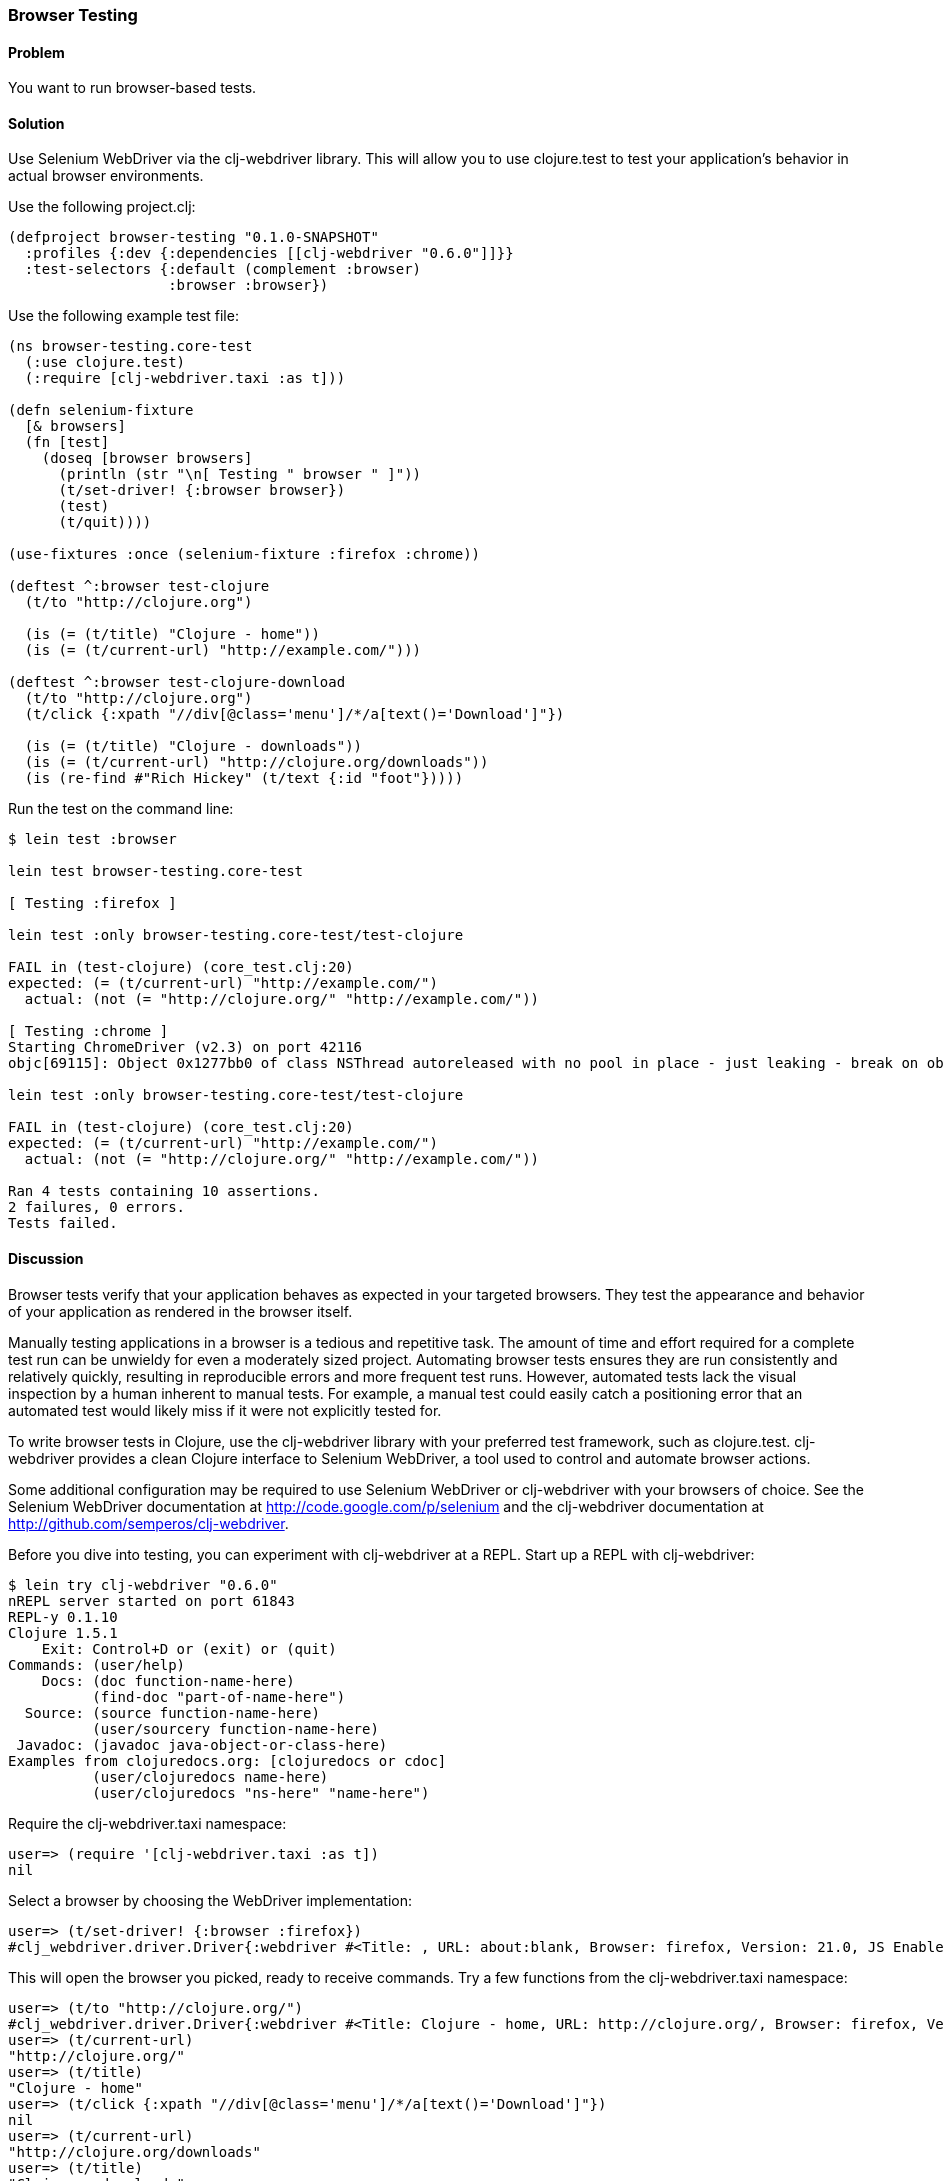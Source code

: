 ////
:Author: Matthew Maravillas
:Email: maravillas@gmail.com
////

=== Browser Testing

==== Problem

You want to run browser-based tests.

==== Solution

Use Selenium WebDriver via the clj-webdriver library. This will allow you to use clojure.test to test your application's behavior in actual browser environments.

Use the following project.clj:

[source,clojure]
----
(defproject browser-testing "0.1.0-SNAPSHOT"
  :profiles {:dev {:dependencies [[clj-webdriver "0.6.0"]]}}
  :test-selectors {:default (complement :browser)
                   :browser :browser})
----

Use the following example test file:

[source,clojure]
----
(ns browser-testing.core-test
  (:use clojure.test)
  (:require [clj-webdriver.taxi :as t]))

(defn selenium-fixture
  [& browsers]
  (fn [test]
    (doseq [browser browsers]
      (println (str "\n[ Testing " browser " ]"))
      (t/set-driver! {:browser browser})
      (test)
      (t/quit))))

(use-fixtures :once (selenium-fixture :firefox :chrome))

(deftest ^:browser test-clojure
  (t/to "http://clojure.org")

  (is (= (t/title) "Clojure - home"))
  (is (= (t/current-url) "http://example.com/")))

(deftest ^:browser test-clojure-download
  (t/to "http://clojure.org")
  (t/click {:xpath "//div[@class='menu']/*/a[text()='Download']"})

  (is (= (t/title) "Clojure - downloads"))
  (is (= (t/current-url) "http://clojure.org/downloads"))
  (is (re-find #"Rich Hickey" (t/text {:id "foot"}))))
----

Run the test on the command line:

[source,console]
----
$ lein test :browser

lein test browser-testing.core-test

[ Testing :firefox ]

lein test :only browser-testing.core-test/test-clojure

FAIL in (test-clojure) (core_test.clj:20)
expected: (= (t/current-url) "http://example.com/")
  actual: (not (= "http://clojure.org/" "http://example.com/"))

[ Testing :chrome ]
Starting ChromeDriver (v2.3) on port 42116
objc[69115]: Object 0x1277bb0 of class NSThread autoreleased with no pool in place - just leaking - break on objc_autoreleaseNoPool() to debug

lein test :only browser-testing.core-test/test-clojure

FAIL in (test-clojure) (core_test.clj:20)
expected: (= (t/current-url) "http://example.com/")
  actual: (not (= "http://clojure.org/" "http://example.com/"))

Ran 4 tests containing 10 assertions.
2 failures, 0 errors.
Tests failed.
----

==== Discussion

Browser tests verify that your application behaves as expected in your targeted browsers. They test the appearance and behavior of your application as rendered in the browser itself. 

Manually testing applications in a browser is a tedious and repetitive task. The amount of time and effort required for a complete test run can be unwieldy for even a moderately sized project. Automating browser tests ensures they are run consistently and relatively quickly, resulting in reproducible errors and more frequent test runs. However, automated tests lack the visual inspection by a human inherent to manual tests. For example, a manual test could easily catch a positioning error that an automated test would likely miss if it were not explicitly tested for.

To write browser tests in Clojure, use the clj-webdriver library with your preferred test framework, such as clojure.test. clj-webdriver provides a clean Clojure interface to Selenium WebDriver, a tool used to control and automate browser actions.

Some additional configuration may be required to use Selenium WebDriver or clj-webdriver with your browsers of choice. See the Selenium WebDriver documentation at http://code.google.com/p/selenium and the clj-webdriver documentation at http://github.com/semperos/clj-webdriver.

// TODO: Are these URLs appropriate? Do they need to be asciidoc formatted in some way?

Before you dive into testing, you can experiment with clj-webdriver at a REPL. Start up a REPL with clj-webdriver:

// TODO: Do we need to include lein try instructions?

[source,console]
----
$ lein try clj-webdriver "0.6.0"
nREPL server started on port 61843
REPL-y 0.1.10
Clojure 1.5.1
    Exit: Control+D or (exit) or (quit)
Commands: (user/help)
    Docs: (doc function-name-here)
          (find-doc "part-of-name-here")
  Source: (source function-name-here)
          (user/sourcery function-name-here)
 Javadoc: (javadoc java-object-or-class-here)
Examples from clojuredocs.org: [clojuredocs or cdoc]
          (user/clojuredocs name-here)
          (user/clojuredocs "ns-here" "name-here")
----

Require the +clj-webdriver.taxi+ namespace:

[source,clojure]
----
user=> (require '[clj-webdriver.taxi :as t])
nil
----

Select a browser by choosing the WebDriver implementation:

[source,clojure]
----
user=> (t/set-driver! {:browser :firefox})
#clj_webdriver.driver.Driver{:webdriver #<Title: , URL: about:blank, Browser: firefox, Version: 21.0, JS Enabled: true, Native Events Enabled: false, Object: FirefoxDriver: firefox on MAC (a6fe269e-fee6-c041-42de-e4eed6594f34)>, :capabilities nil, :cache-spec {:cache nil}, :actions #<Actions org.openqa.selenium.interactions.Actions@655fd43>}
----

This will open the browser you picked, ready to receive commands. Try a few functions from the +clj-webdriver.taxi+ namespace:

[source,clojure]
----
user=> (t/to "http://clojure.org/")
#clj_webdriver.driver.Driver{:webdriver #<Title: Clojure - home, URL: http://clojure.org/, Browser: firefox, Version: 21.0, JS Enabled: true, Native Events Enabled: false, Object: FirefoxDriver: firefox on MAC (a6fe269e-fee6-c041-42de-e4eed6594f34)>, :capabilities nil, :cache-spec {:cache nil}, :actions #<Actions org.openqa.selenium.interactions.Actions@655fd43>}
user=> (t/current-url)
"http://clojure.org/"
user=> (t/title)
"Clojure - home"
user=> (t/click {:xpath "//div[@class='menu']/*/a[text()='Download']"})
nil
user=> (t/current-url)
"http://clojure.org/downloads"
user=> (t/title)
"Clojure - downloads"
user=> (t/text {:id "foot"})
"Copyright 2008-2012 Rich Hickey"
----

When you're finished, close the browser from the REPL:

[source,clojure]
----
user=> (t/quit)
nil
----

Your tests will use these functions to start up and run against the browser. To save yourself some work, you should set up the browser startup and teardown using a +clojure.test+ fixture.

+clojure.test/use-fixtures+ allows you to run functions around each individual test or once around the namespace's test run as a whole. Use the latter, as restarting the browser for each test will be far too slow. 

The +selenium-fixture+ function uses clj-webdriver's +set-driver!+ and +quit+ functions to start up a browser for each of the keywords it's provided and run the namespace's tests inside that browser. 

[source,clojure]
----
(defn selenium-fixture
  [& browsers]
  (fn [test]
    (doseq [browser browsers]
      (t/set-driver! {:browser browser})
      (test)
      (t/quit))))

(use-fixtures :once (selenium-fixture :firefox :chrome))
----

It's important to note that using a +:once+ fixture means the state of the browser will persist between tests. Depending on your particular application's behavior, you may need to guard against this when you write your tests by beginning from a common browser state for each test. For example, you might delete all cookies or return to a certain top-level page. If this is necessary, you may find it useful to write this common reset behavior as an +:each+ fixture.

Before you begin writing tests, modify your project.clj to include the following:

[source,clojure]
----
(defproject browser-testing "0.1.0-SNAPSHOT"
  :profiles {:dev {:dependencies [[clj-webdriver "0.6.0"]]}}
  :test-selectors {:default (complement :browser)
                   :browser :browser})
----

This adds +clj-webdriver+ as a dev dependency. It also sets up a Leiningen test selector named +:browser+.

Test selectors let you run groups of tests independently. This prevents slower browser tests from impacting the faster, more frequently run unit and lower level integration tests.

In this case, you've added a new selector and modified the default. The new +:browser+ selector will only match tests that have been annotated with a +:browser+ metadata key. The default selector will now exclude any tests with this annotation.

With the fixture and test selectors in place, you can begin writing your tests. Start with something simple:

[source,clojure]
----
(deftest ^:browser test-clojure
  (t/to "http://clojure.org/")

  (is (= (t/title) "Clojure - home"))
  (is (= (t/current-url) "http://example.com/")))
----

Note the +^:browser+ metadata attached to the test. This test is annotated as a browser test, and will only run when that test selector is chosen.

In this test, as in the REPL experiment, you navigate to a URL and check its title and URL. Run this test at the command line, passing the additional test selector argument to +lein test+:

[source,console]
----
$ lein test :browser

lein test browser-testing.core-test

[ Testing :firefox ]

lein test :only browser-testing.core-test/test-clojure

FAIL in (test-clojure) (core_test.clj:20)
expected: (= (t/current-url) "http://example.com/")
  actual: (not (= "http://clojure.org/" "http://example.com/"))

[ Testing :chrome ]
Starting ChromeDriver (v2.3) on port 42116
objc[69115]: Object 0x1277bb0 of class NSThread autoreleased with no pool in place - just leaking - break on objc_autoreleaseNoPool() to debug

lein test :only browser-testing.core-test/test-clojure

FAIL in (test-clojure) (core_test.clj:20)
expected: (= (t/current-url) "http://example.com/")
  actual: (not (= "http://clojure.org/" "http://example.com/"))

Ran 4 tests containing 10 assertions.
2 failures, 0 errors.
Tests failed.
----

Clearly, this test was bound to fail - replace +http://example.com/+ with +http://clojure.org/+ and it will pass.

This test is very basic. In most real tests, you'll load a URL, interact with the page, and verify that the application behaved as expected. Write another test that interacts with the page:

[source,clojure]
----
(deftest ^:browser test-clojure-download
  (t/to "http://clojure.org")
  (t/click {:xpath "//div[@class='menu']/*/a[text()='Download']"})

  (is (= (t/title) "Clojure - downloads"))
  (is (= (t/current-url) "http://clojure.org/downloads"))
  (is (re-find #"Rich Hickey" (t/text {:id "foot"}))))
----

In this test, after loading the URL, the browser is directed to click on an anchor located with an XPath selector. To verify that the expected page has loaded, the test compares the title and URL as in the first test. Lastly, it finds the text content of the +#foot+ element containing the copyright and verifies that the text includes the expected name.

clj-webdriver provides many other capabilities for interacting with your application. For more information, see the clj-webdriver API documentation.

==== See also

* https://github.com/semperos/clj-webdriver[clj-webdriver]
* https://code.google.com/p/selenium[Selenium]
